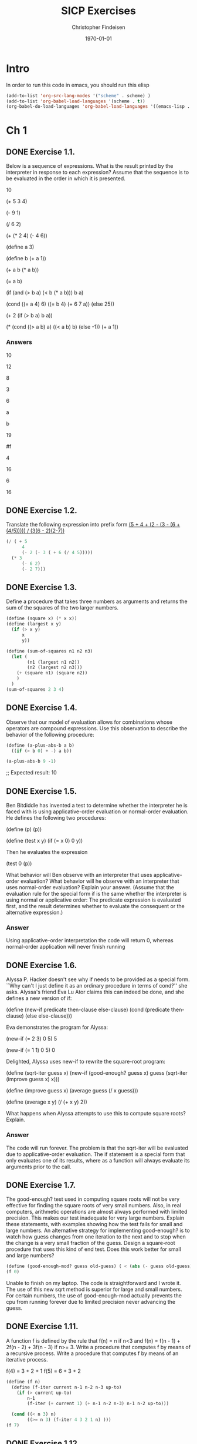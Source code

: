 #+TITLE: SICP Exercises 
#+AUTHOR: Christopher Findeisen
#+OPTIONS: texht:t
#+LATEX_CLASS: article
#+DATE: \today

* Intro
In order to run this code in emacs, you should run this elisp
#+begin_src emacs-lisp :tangle yes
(add-to-list 'org-src-lang-modes '("scheme" . scheme) )
(add-to-list 'org-babel-load-languages '(scheme . t))
(org-babel-do-load-languages 'org-babel-load-languages '((emacs-lisp . t) (scheme . t) ))
#+end_src

#+RESULTS:
: ((emacs-lisp . t) (scheme . t))

* Ch 1
** DONE Exercise 1.1.
CLOSED: [2016-11-28 Mon 12:47]
Below is a sequence of expressions. What is the result printed by the interpreter in response to each expression? Assume that the sequence is to be evaluated in the order in which it is presented.

10

(+ 5 3 4)

(- 9 1)

(/ 6 2)

(+ (* 2 4) (- 4 6))

(define a 3)

(define b (+ a 1))

(+ a b (* a b))

(= a b)

(if (and (> b a) (< b (* a b)))
    b
    a)

(cond ((= a 4) 6)
      ((= b 4) (+ 6 7 a))
      (else 25))

(+ 2 (if (> b a) b a))

(* (cond ((> a b) a)
        ((< a b) b)
        (else -1))
  (+ a 1))

*** Answers
  10

  12

  8

  3

  6

  a 

  b

  19 

  #f 

  4

  16

  6

  16

** DONE Exercise 1.2.
CLOSED: [2016-11-28 Mon 12:47]
Translate the following expression into prefix form
[[file:book/ch1-Z-G-3.gif][(5 + 4 + (2 - (3 - (6 + (4/5))))) / (3(6 - 2)(2-7))]]

#+begin_src scheme :tangle yes
(/ ( + 5
      4
      (- 2 (- 3 ( + 6 (/ 4 5)))))
  (* 3
      (- 6 2)
      (- 2 7)))
#+end_src
** DONE Exercise 1.3.
CLOSED: [2016-11-28 Mon 12:47]
Define a procedure that takes three numbers as arguments and returns the sum of the squares of the two larger numbers.
#+begin_src scheme :tangle yes 
(define (square x) (* x x))
(define (largest x y)
  (if (> x y)
      x
      y))

(define (sum-of-squares n1 n2 n3)
  (let (
        (n1 (largest n1 n2))
        (n2 (largest n2 n3)))
    (+ (square n1) (square n2))
    )
  )
(sum-of-squares 2 3 4)
#+end_src

#+RESULTS:
: 25

** DONE Exercise 1.4.
CLOSED: [2016-11-28 Mon 12:47]
Observe that our model of evaluation allows for combinations whose operators are compound expressions. Use this observation to describe the behavior of the following procedure:
#+begin_src scheme :tangle yes
(define (a-plus-abs-b a b)
  ((if (> b 0) + -) a b))

(a-plus-abs-b 9 -1)
#+end_src

#+RESULTS:
: 10

;; Expected result: 
10

** DONE Exercise 1.5.
CLOSED: [2016-11-28 Mon 12:46]
Ben Bitdiddle has invented a test to determine whether the interpreter he is faced with is using applicative-order evaluation or normal-order evaluation. He defines the following two procedures:

(define (p) (p))

(define (test x y)
  (if (= x 0)
      0
      y))

Then he evaluates the expression

(test 0 (p))

What behavior will Ben observe with an interpreter that uses applicative-order evaluation? What behavior will he observe with an interpreter that uses normal-order evaluation? Explain your answer. (Assume that the evaluation rule for the special form if is the same whether the interpreter is using normal or applicative order: The predicate expression is evaluated first, and the result determines whether to evaluate the consequent or the alternative expression.)

*** Answer
Using applicative-order interpretation the code will return 0, whereas normal-order application will never finish running

** DONE Exercise 1.6.
CLOSED: [2016-11-28 Mon 12:46]
Alyssa P. Hacker doesn't see why if needs to be provided as a special form. ``Why can't I just define it as an ordinary procedure in terms of cond?'' she asks. Alyssa's friend Eva Lu Ator claims this can indeed be done, and she defines a new version of if:

(define (new-if predicate then-clause else-clause)
  (cond (predicate then-clause)
        (else else-clause)))

Eva demonstrates the program for Alyssa:

(new-if (= 2 3) 0 5)
5

(new-if (= 1 1) 0 5)
0

Delighted, Alyssa uses new-if to rewrite the square-root program:

(define (sqrt-iter guess x)
  (new-if (good-enough? guess x)
          guess
          (sqrt-iter (improve guess x)
                    x)))

(define (improve guess x)
  (average guess (/ x guess)))

(define (average x y)
  (/ (+ x y) 2))


What happens when Alyssa attempts to use this to compute square roots? Explain.

*** Answer
The code will run forever. The problem is that the sqrt-iter will be evaluated due to applicative-order evaluation. The if statement is a special form that only evaluates one of its results, where as a function will always evaluate its arguments prior to the call.
** DONE Exercise 1.7.
CLOSED: [2016-11-28 Mon 12:46]


The good-enough? test used in computing square roots will not be very effective for finding the square roots of very small numbers. Also, in real computers, arithmetic operations are almost always performed with limited precision. This makes our test inadequate for very large numbers. Explain these statements, with examples showing how the test fails for small and large numbers. An alternative strategy for implementing good-enough? is to watch how guess changes from one iteration to the next and to stop when the change is a very small fraction of the guess. Design a square-root procedure that uses this kind of end test. Does this work better for small and large numbers?



#+begin_src scheme :tangle yes
(define (good-enough-mod? guess old-guess) ( < (abs (- guess old-guess)) (/ guess 1000.0)))
(f 0)
#+end_src

Unable to finish on my laptop. The code is straightforward and I wrote it. The use of this new sqrt method is superior for large and small numbers. For certain numbers, the use of good-enough-mod actually prevents the cpu from running forever due to limited precision never advancing the guess.

** DONE Exercise 1.11.
CLOSED: [2016-11-28 Mon 12:46]
  A function f is defined by the rule that f(n) = n if n<3 and f(n) = f(n - 1) + 2f(n - 2) + 3f(n - 3) if n>= 3. Write a procedure that computes f by means of a recursive process. Write a procedure that computes f by means of an iterative process.

f(4) = 3 + 2 + 1
f(5) = 6 + 3 + 2

#+begin_src scheme :tangle yes
(define (f n)
  (define (f-iter current n-1 n-2 n-3 up-to)
    (if (> current up-to)
        n-1
        (f-iter (+ current 1) (+ n-1 n-2 n-3) n-1 n-2 up-to)))

  (cond ((< n 3) n)
        ((>= n 3) (f-iter 4 3 2 1 n) )))
(f 7)
#+end_src

#+RESULTS:
: 68

** DONE Exercise 1.12.
CLOSED: [2016-11-28 Mon 13:54]
  The following pattern of numbers is called Pascal's triangle.

      1 
    1 1
    1 2 1
  1 3 3 1
  1 4 6 4 1
...........

p(5, 4) = p(4,3) + p(4, 4) 
p(5, 2) = p(4,1) + p(4, 2) 
p(5,1) = p(4,1)
p(5,5) = p(4,5)

The numbers at the edge of the triangle are all 1, and each number inside the triangle is the sum of the two numbers above it.35 Write a procedure that computes elements of Pascal's triangle by means of a recursive process.

#+begin_src scheme :tangle yes
  ;;assumes valid input
  (define (pascals-triangle level n-from-l)
    ;(define op (if 
    ;(= (remainder n-from-l 2) 0)  + -))
    (cond  ((and (= level 1) (= n-from-l 1)) 1)
          ((< n-from-l 1) 0) ; left of first triangular value
          ((> n-from-l level) 0) ; right of last triangular value
          (else (+ (pascals-triangle (- level 1 ) n-from-l) (pascals-triangle (- level 1) (- n-from-l 1))))
          )
          )

  (pascals-triangle 5 3)
    #+end_src

#+RESULTS:
: 6

** DONE Exercise 1.16.
CLOSED: [2016-11-28 Mon 15:24]
Design a procedure that evolves an iterative exponentiation process that uses successive squaring and uses a logarithmic number of steps, as does fast-expt. (Hint: Using the observation that b^(n/2)^2 = (b^2)^n/2, keep, along with the exponent n and the base b, an additional state variable a, and define the state transformation in such a way that the product a*b^n is unchanged from state to state. At the beginning of the process a is taken to be 1, and the answer is given by the value of a at the end of the process. In general, the technique of defining an invariant quantity that remains unchanged from state to state is a powerful way to think about the design of iterative algorithms.)
#+begin_src scheme :tangle yes
;; useful for checking whether our function is indeed logarithmic
(define (display-and-return disp ret)
  (display "number of multiplications- ")
  (display disp)
  (display "\n")
  ret) 

  (define (fast-exp base exp)
    (define (iter-exp base exp a steps)
      (cond
      ((= exp 0) (display-and-return steps a))
      ((even? exp) (iter-exp (* base  base) (/ exp 2) a (+ steps 1)))
      (else (iter-exp base (- exp 1) (* a base) (+ steps 1)))
      )
      )
    (iter-exp base exp 1 0))
(fast-exp 2 8)
#+end_src

#+RESULTS:
: 256

** DONE Exercise 1.17.
CLOSED: [2016-11-28 Mon 15:42]
The exponentiation algorithms in this section are based on performing exponentiation by means of repeated multiplication. In a similar way, one can perform integer multiplication by means of repeated addition. The following multiplication procedure (in which it is assumed that our language can only add, not multiply) is analogous to the expt procedure:

(define (* a b)
(if (= b 0)
0
(+ a (* a (- b 1)))))

This algorithm takes a number of steps that is linear in b. Now suppose we include, together with addition, operations double, which doubles an integer, and halve, which divides an (even) integer by 2. Using these, design a multiplication procedure analogous to fast-expt that uses a logarithmic number of steps.

#+begin_src scheme :tangle yes
  (define (* a b)
    (define (double val) (+ val val))
    (define (halve val) (/ val 2))
    (cond
    ((= b 0) 0)
    ((even? b) (* (double a) (halve b)))
    (else (+ a (* a (- b 1))))
    )
    )
  (* 4 1000)
#+end_src

#+RESULTS:
: 4000

** DONE Exercise 1.19.
CLOSED: [2016-11-28 Mon 17:08]
There is a clever algorithm for computing the Fibonacci numbers in a logarithmic number of steps. Recall the transformation of the state variables a and b in the fib-iter process of section 1.2.2: a <- a + b and b <- a. Call this transformation T, and observe that applying T over and over again n times, starting with 1 and 0, produces the pair Fib(n + 1) and Fib(n). In other words, the Fibonacci numbers are produced by applying T(n), the nth power of the transformation T, starting with the pair (1,0). Now consider T to be the special case of p = 0 and q = 1 in a family of transformations T_pq, where T_pq transforms the pair (a,b) according to a <- b*q + a*q + a*p and b <- b*p + a*q. 

Show that if we apply such a transformation T_pq twice, the effect is the same as using a single transformation T_p'q' of the same form, and compute p' and q' in terms of p and q. This gives us an explicit way to square these transformations, and thus we can compute T_n using successive squaring, as in the fast-expt procedure. Put this all together to complete the following procedure, which runs in a logarithmic number of steps

Ta = (b*q + a*q + a*p) 
Tb = (b*p + a*q)

TTa = (b*p + a*q)*q + (b*q + a*q + a*p)*q + (b*q + a*q + a*p)*p 
TTa = 2b*p*q + 2a*q^2 + b*q^2 + 2a*q*p + a*p^2 
TTa = b(2pq + q^2) + a(2qp + 2q^2 + p^2)

TTb = b*p^2 + a*q*p + b*q^2 + a*q^2 + a*p*q
TTb = b(p^2 + q^2) + a(q^2 + 2pq)

Looking at these forms, where
a <- b(q') + a(q'+p')
and 
b <- b(p') + a(q'), it's easy to see that the values of p' and q' are:

p' = p^2 + q^2
q' = q^2 + 2pq

#+begin_src scheme :tangle yes 
(define (square x) (* x x))
(define (fib n)
(fib-iter 1 0 0 1 n))

(define (fib-iter a b p q count)
(cond ((= count 0) b)
((even? count)
(fib-iter a
b
(+ (square p) (square q))     ; compute p'       
(+ (square q) (* 2 p q))      ; compute q'
(/ count 2)))
(else (fib-iter (+ (* b q) (* a q) (* a p))
(+ (* b p) (* a q))
p
q
(- count 1)))))
(fib 7)
#+end_src

#+RESULTS:
: 13

** DONE Exercise 1.29.
CLOSED: [2016-11-28 Mon 17:57]
Simpson's Rule is a more accurate method of numerical integration than the method illustrated above. Using Simpson's Rule, the integral of a function f between a and b is approximated as


where h = (b - a)/n, for some even integer n, and yk = f(a + kh). (Increasing n increases the accuracy of the approximation.) Define a procedure that takes as arguments f, a, b, and n and returns the value of the integral, computed using Simpson's Rule. Use your procedure to integrate cube between 0 and 1 (with n = 100 and n = 1000), and compare the results to those of the integral procedure shown above.

#+begin_src scheme :tangle yes
  (define (cube x) (* x x x))
  (define (simpson-integration func a b n)
    (define (simpson-rec func a b n k)
      (let ((h
            (/ (- b a )n))
            (coeff (cond
                    ((or (= k 0) (= k n)) 1)
                    ((even? k) 2)
                    (else 4)
                    ))
            )
        (if (= k n)
            (* coeff (func (+ a (* k h))) )
            ( + (* coeff (func (+ a (* k h))) ) (simpson-rec func a b n (+ k 1)))
            )
        )
      )
    (* (/ (/ (- b a ) n) 3) (simpson-rec func a b n 0))
    )
  (simpson-integration cube 0.0 1 100.0)
#+end_src

#+RESULTS:
: 0.24999999999999992

** DONE Exercise 1.30.
CLOSED: [2016-11-28 Mon 18:33]
The sum procedure above generates a linear recursion. The procedure can be rewritten so that the sum is performed iteratively. Show how to do this by filling in the missing expressions in the following definition:

// should yield 3025
(sum cube 1 inc 10) 



#+begin_src scheme :tangle yes 
  (define (cube x) (* x x x))
  (define (inc x) (+ x 1))
  (define (sum term a next b)
    (define (iter a result)
      (if (> a b)
          result
          (iter (next a) (+ (term a) result))))
    (iter a 0))
  (sum cube 1 inc 10) 
#+end_src

#+RESULTS:
: 3025

** DONE Exercise 1.37.
CLOSED: [2016-11-28 Mon 20:22]
*** a) Recursive
An infinite continued fraction is an expression of the form
f = ( N_1 / (D_1 + N2 / ( D2 + N3 / (D3 + ... 
As an example, one can show that the infinite continued fraction expansion with the N_i and the D_i all equal to 1 produces 1/\, where  is the golden ratio (described in section 1.2.2). One way to approximate an infinite continued fraction is to truncate the expansion after a given number of terms. Such a truncation -- a so-called k-term finite continued fraction -- has the form

Suppose that n and d are procedures of one argument (the term index i) that return the Ni and Di of the terms of the continued fraction. Define a procedure cont-frac such that evaluating (cont-frac n d k) computes the value of the k-term finite continued fraction. Check your procedure by approximating 1 / \phi using

(cont-frac (lambda (i) 1.0)
(lambda (i) 1.0)
k)

for successive values of k. How large must you make k in order to get an approximation that is accurate to 4 decimal places?

Answer: 10

#+begin_src scheme :tangle yes
  (define (cont-frac N-func D-func k)
    (define (cont-frac-rec i)
      (if (= i k)
          (/ (N-func i) (D-func i))
          (/ (N-func i) (+ (D-func i) (cont-frac-rec (+ i 1))))
          )
    )
    (cont-frac-rec 1)
    )

  ;; should yield golden ratio
  (cont-frac (lambda (i) 1.0)
  (lambda (i) 1.0)
  11)
#+end_src
#+RESULTS:
: 0.6180555555555556

*** b) Iterative
If your cont-frac procedure generates a recursive process, write one that generates an iterative process. If it generates an iterative process, write one that generates a recursive process.

#+begin_src scheme :tangle yes
  (define (cont-frac N-func D-func k)
    (define (cont-frac-iter i denominator)
      (cond ((= i 0) denominator)
            ((= i k)
            (cont-frac-iter
              (- i 1)
              (/ (N-func i) (D-func i))))
            (else
            (cont-frac-iter
              (- i 1)
              (/ (N-func i)
              (+ (D-func i) denominator))))
            )
            )
      (cont-frac-iter k 0)
      )

    ;; should yield golden ratio
    (cont-frac (lambda (i) 1.0)
              (lambda (i) 1.0)
              11)
#+end_src
#+RESULTS:
: 0.6180555555555556

** DONE Exercise 1.42.
CLOSED: [2016-11-28 Mon 20:31]
Let f and g be two one-argument functions. The composition f after g is defined to be the function x -> f(g(x)). Define a procedure compose that implements composition. For example, if inc is a procedure that adds 1 to its argument,

#+begin_src scheme :tangle yes
;; expected result:  49
(define (inc x) (+ x 1))
(define (square x) (* x x))
(define (compose f g) 
(lambda (x) (f (g x)))
)
((compose square inc) 6)
#+end_src

#+RESULTS:
: 49

** DONE Exercise 1.46.
CLOSED: [2016-11-28 Mon 21:28]
Several of the numerical methods described in this chapter are instances of an extremely general computational strategy known as iterative improvement. Iterative improvement says that, to compute something, we start with an initial guess for the answer, test if the guess is good enough, and otherwise improve the guess and continue the process using the improved guess as the new guess. Write a procedure iterative-improve that takes two procedures as arguments: a method for telling whether a guess is good enough and a method for improving a guess. Iterative-improve should return as its value a procedure that takes a guess as argument and keeps improving the guess until it is good enough. Rewrite the sqrt procedure of section 1.1.7 and the fixed-point procedure of section 1.3.3 in terms of iterative-improve.

#+begin_src scheme :tangle yes 
(define (iterative-improve close-enough-func improve-func)
  (define (iterative-improve-filled guess x)
    (if (close-enough-func guess x)
        guess
        (iterative-improve-filled (improve-func guess x) x)
        )
    )
  iterative-improve-filled
  )

(define (square x) (* x x))

; pulled from sicp
(define (good-enough? guess x)
  (< (abs (- (square guess) x)) 0.001))

(define (sqrt-improve guess x)
  (average guess (/ x guess)))

(define (average x y)
  (/ (+ x y) 2))

(define tolerance 0.00001)

(define (fp-close-enough? guess f)
  (< (abs (- guess (f guess))) tolerance))

(define (fp-improve guess f)
  (f guess))

(define (fixed-point f first-guess)
  ((iterative-improve fp-close-enough? fp-improve) first-guess f))

(define (sqrt x)
  ((iterative-improve good-enough? sqrt-improve) 1.0 x))

(sqrt 4)
(fixed-point cos 1.0)
  #+end_src

#+RESULTS:
: 0.7390893414033927




* Ch 2
* Start of 2.1
** DONE Exercise 2.4.
CLOSED: [2016-11-29 Tue 21:17]
Here is an alternative procedural representation of pairs. For this representation, verify that (car (cons x y)) yields x for any objects x and y.

What is the corresponding definition of cdr? (Hint: To verify that this works, make use of the substitution model of section 1.1.5.)
#+begin_src scheme :tangle yes

(define (cons x y)
  (lambda (m) (m x y)))

(define (car z)
  (z (lambda (p q) p)))

(define (cdr z)
  (z (lambda (p q) q)))

;; Expected result: 
(cdr (cons 1 2))
#+end_src

** TODO Exercise 2.6.  
In case representing pairs as procedures wasn't mind-boggling enough, consider that, in a language that can manipulate procedures, we can get by without numbers (at least insofar as nonnegative integers are concerned) by implementing 0 and the operation of adding 1 as

(define zero (lambda (f) (lambda (x) x)))

(define (add-1 n)
  (lambda (f) (lambda (x) (f ((n f) x)))))

This representation is known as Church numerals, after its inventor, Alonzo Church, the logician who invented the  calculus.

Define one and two directly (not in terms of zero and add-1). (Hint: Use substitution to evaluate (add-1 zero)). Give a direct definition of the addition procedure + (not in terms of repeated application of add-1).

** TODO 2.1.4  Extended Exercise: Interval Arithmetic

Alyssa P. Hacker is designing a system to help people solve engineering problems. One feature she wants to provide in her system is the ability to manipulate inexact quantities (such as measured parameters of physical devices) with known precision, so that when computations are done with such approximate quantities the results will be numbers of known precision.

Electrical engineers will be using Alyssa's system to compute electrical quantities. It is sometimes necessary for them to compute the value of a parallel equivalent resistance Rp of two resistors R1 and R2 using the formula

R_p =  1 / ((1/R_1) + (1/R_2))

Resistance values are usually known only up to some tolerance guaranteed by the manufacturer of the resistor. For example, if you buy a resistor labeled ``6.8 ohms with 10% tolerance'' you can only be sure that the resistor has a resistance between 6.8 - 0.68 = 6.12 and 6.8 + 0.68 = 7.48 ohms. Thus, if you have a 6.8-ohm 10% resistor in parallel with a 4.7-ohm 5% resistor, the resistance of the combination can range from about 2.58 ohms (if the two resistors are at the lower bounds) to about 2.97 ohms (if the two resistors are at the upper bounds).

Alyssa's idea is to implement ``interval arithmetic'' as a set of arithmetic operations for combining ``intervals'' (objects that represent the range of possible values of an inexact quantity). The result of adding, subtracting, multiplying, or dividing two intervals is itself an interval, representing the range of the result.

Alyssa postulates the existence of an abstract object called an ``interval'' that has two endpoints: a lower bound and an upper bound. She also presumes that, given the endpoints of an interval, she can construct the interval using the data constructor make-interval. Alyssa first writes a procedure for adding two intervals. She reasons that the minimum value the sum could be is the sum of the two lower bounds and the maximum value it could be is the sum of the two upper bounds:

(define (add-interval x y)
  (make-interval (+ (lower-bound x) (lower-bound y))
                 (+ (upper-bound x) (upper-bound y))))

Alyssa also works out the product of two intervals by finding the minimum and the maximum of the products of the bounds and using them as the bounds of the resulting interval. (Min and max are primitives that find the minimum or maximum of any number of arguments.)

(define (mul-interval x y)
  (let ((p1 (* (lower-bound x) (lower-bound y)))
        (p2 (* (lower-bound x) (upper-bound y)))
        (p3 (* (upper-bound x) (lower-bound y)))
        (p4 (* (upper-bound x) (upper-bound y))))
    (make-interval (min p1 p2 p3 p4)
                   (max p1 p2 p3 p4))))

To divide two intervals, Alyssa multiplies the first by the reciprocal of the second. Note that the bounds of the reciprocal interval are the reciprocal of the upper bound and the reciprocal of the lower bound, in that order.

(define (div-interval x y)
  (mul-interval x 
                (make-interval (/ 1.0 (upper-bound y))
                               (/ 1.0 (lower-bound y)))))
*** TODO Exercise 2.7.
Alyssa's program is incomplete because she has not specified the implementation of the interval abstraction. Here is a definition of the interval constructor:

(define (make-interval a b) (cons a b))

Define selectors upper-bound and lower-bound to complete the implementation.

*** TODO Exercise 2.8.
Using reasoning analogous to Alyssa's, describe how the difference of two intervals may be computed. Define a corresponding subtraction procedure, called sub-interval.

*** TODO Exercise 2.9.
The width of an interval is half of the difference between its upper and lower bounds. The width is a measure of the uncertainty of the number specified by the interval. For some arithmetic operations the width of the result of combining two intervals is a function only of the widths of the argument intervals, whereas for others the width of the combination is not a function of the widths of the argument intervals. Show that the width of the sum (or difference) of two intervals is a function only of the widths of the intervals being added (or subtracted). Give examples to show that this is not true for multiplication or division.

*** TODO Exercise 2.10.
Ben Bitdiddle, an expert systems programmer, looks over Alyssa's shoulder and comments that it is not clear what it means to divide by an interval that spans zero. Modify Alyssa's code to check for this condition and to signal an error if it occurs.

*** TODO Exercise 2.11.
In passing, Ben also cryptically comments: ``By testing the signs of the endpoints of the intervals, it is possible to break mul-interval into nine cases, only one of which requires more than two multiplications.'' Rewrite this procedure using Ben's suggestion.

After debugging her program, Alyssa shows it to a potential user, who complains that her program solves the wrong problem. He wants a program that can deal with numbers represented as a center value and an additive tolerance; for example, he wants to work with intervals such as 3.5± 0.15 rather than [3.35, 3.65]. Alyssa returns to her desk and fixes this problem by supplying an alternate constructor and alternate selectors:

(define (make-center-width c w)
  (make-interval (- c w) (+ c w)))
(define (center i)
  (/ (+ (lower-bound i) (upper-bound i)) 2))
(define (width i)
  (/ (- (upper-bound i) (lower-bound i)) 2))

Unfortunately, most of Alyssa's users are engineers. Real engineering situations usually involve measurements with only a small uncertainty, measured as the ratio of the width of the interval to the midpoint of the interval. Engineers usually specify percentage tolerances on the parameters of devices, as in the resistor specifications given earlier.

*** TODO Exercise 2.12.
Define a constructor make-center-percent that takes a center and a percentage tolerance and produces the desired interval. You must also define a selector percent that produces the percentage tolerance for a given interval. The center selector is the same as the one shown above.

*** TODO Exercise 2.13.
Show that under the assumption of small percentage tolerances there is a simple formula for the approximate percentage tolerance of the product of two intervals in terms of the tolerances of the factors. You may simplify the problem by assuming that all numbers are positive.

After considerable work, Alyssa P. Hacker delivers her finished system. Several years later, after she has forgotten all about it, she gets a frenzied call from an irate user, Lem E. Tweakit. It seems that Lem has noticed that the formula for parallel resistors can be written in two algebraically equivalent ways:

(R_1 * R_2) / (R_1 + R_2)

and

1 / ((1/R_1) + (1/R_2))


He has written the following two programs, each of which computes the parallel-resistors formula differently:

(define (par1 r1 r2)
  (div-interval (mul-interval r1 r2)
                (add-interval r1 r2)))
(define (par2 r1 r2)
  (let ((one (make-interval 1 1))) 
    (div-interval one
                  (add-interval (div-interval one r1)
                                (div-interval one r2)))))

Lem complains that Alyssa's program gives different answers for the two ways of computing. This is a serious complaint.

*** TODO Exercise 2.14.
Demonstrate that Lem is right. Investigate the behavior of the system on a variety of arithmetic expressions. Make some intervals A and B, and use them in computing the expressions A/A and A/B. You will get the most insight by using intervals whose width is a small percentage of the center value. Examine the results of the computation in center-percent form (see exercise 2.12).

*** TODO Exercise 2.15.
Eva Lu Ator, another user, has also noticed the different intervals computed by different but algebraically equivalent expressions. She says that a formula to compute with intervals using Alyssa's system will produce tighter error bounds if it can be written in such a form that no variable that represents an uncertain number is repeated. Thus, she says, par2 is a ``better'' program for parallel resistances than par1. Is she right? Why?

*** TODO Exercise 2.16.
Explain, in general, why equivalent algebraic expressions may lead to different answers. Can you devise an interval-arithmetic package that does not have this shortcoming, or is this task impossible? (Warning: This problem is very difficult.)


* Start of 2.2
** DONE Exercise 2.17.
   CLOSED: [2016-11-29 Tue 22:23]
   Define a procedure last-pair that returns the list that contains only the last element of a given (nonempty) list:
   
#+begin_src scheme :tangle yes 
  (define (last-pair n)
  (cond ((null? n ) '())
         ((null? (cdr n)) n)
         (else (last-pair (cdr n)))
         )
  )
  ;; Expected result: (34)
  (last-pair (list 23 72 149 34))
#+end_src

#+RESULTS:
: (34)

** TODO Exercise 2.18.
Define a procedure reverse that takes a list as argument and returns a list of the same elements in reverse order:

(reverse (list 1 4 9 16 25))
(25 16 9 4 1)

** TODO Exercise 2.20.
The procedures +, *, and list take arbitrary numbers of arguments. One way to define such procedures is to use define with dotted-tail notation. In a procedure definition, a parameter list that has a dot before the last parameter name indicates that, when the procedure is called, the initial parameters (if any) will have as values the initial arguments, as usual, but the final parameter's value will be a list of any remaining arguments. For instance, given the definition

(define (f x y . z) <body>)

the procedure f can be called with two or more arguments. If we evaluate

(f 1 2 3 4 5 6)

then in the body of f, x will be 1, y will be 2, and z will be the list (3 4 5 6). Given the definition

(define (g . w) <body>)

the procedure g can be called with zero or more arguments. If we evaluate

(g 1 2 3 4 5 6)

then in the body of g, w will be the list (1 2 3 4 5 6).11

Use this notation to write a procedure same-parity that takes one or more integers and returns a list of all the arguments that have the same even-odd parity as the first argument. For example,

(same-parity 1 2 3 4 5 6 7)
(1 3 5 7)

(same-parity 2 3 4 5 6 7)
(2 4 6)

** TODO Exercise 2.23.
The procedure for-each is similar to map. It takes as arguments a procedure and a list of elements. However, rather than forming a list of the results, for-each just applies the procedure to each of the elements in turn, from left to right. The values returned by applying the procedure to the elements are not used at all -- for-each is used with procedures that perform an action, such as printing. For example,

(for-each (lambda (x) (newline) (display x))
          (list 57 321 88))
57
321
88

The value returned by the call to for-each (not illustrated above) can be something arbitrary, such as true. Give an implementation of for-each.

** DONE Exercise 2.25.
   CLOSED: [2016-11-29 Tue 23:20]
Give combinations of cars and cdrs that will pick 7 from each of the following lists:
'(1 3 (5 7) 9)
' ((7))
'(1 (2 (3 (4 (5 (6 7))))))

*** Answer 
#+begin_src scheme :tangle yes
(car (cdr (car ( cdr ( cdr 
'(1 3 (5 7) 9)
)))))

(car(car
' ((7))
))

(car (cdr (car (cdr (car (cdr (car (cdr (car (cdr (car (cdr
'(1 (2 (3 (4 (5 (6 7))))))
))))))))))))
#+end_src

#+RESULTS:
: 7

** DONE Exercise 2.26.
   CLOSED: [2016-11-29 Tue 23:19]
Suppose we define x and y to be two lists:

(define x (list 1 2 3))
(define y (list 4 5 6))

What result is printed by the interpreter in response to evaluating each of the following expressions:

(append x y)

(cons x y)

(list x y)


*** Answers
(1 2 3 4 5 6)
*Note  to self.* This is because cons takes the first element to be the first thing in the list, and the second element(cdr) to be a list representing the rest of the sequence
((1 2 3) 4 5 6)  
((1 2 3) (4 5 6))

** TODO Exercise 2.27.
Modify your reverse procedure of exercise 2.18 to produce a deep-reverse procedure that takes a list as argument and returns as its value the list with its elements reversed and with all sublists deep-reversed as well. For example,

(define x (list (list 1 2) (list 3 4)))

x
((1 2) (3 4))

(reverse x)
((3 4) (1 2))

(deep-reverse x)
((4 3) (2 1))

** TODO Exercise 2.28.
Write a procedure fringe that takes as argument a tree (represented as a list) and returns a list whose elements are all the leaves of the tree arranged in left-to-right order. For example,

(define x (list (list 1 2) (list 3 4)))

(fringe x)
(1 2 3 4)

(fringe (list x x))
(1 2 3 4 1 2 3 4)

** TODO Exercise 2.30.
Define a procedure square-tree analogous to the square-list procedure of exercise 2.21. That is, square-list should behave as follows:

(square-tree
 (list 1
       (list 2 (list 3 4) 5)
       (list 6 7)))
(1 (4 (9 16) 25) (36 49))

Define square-tree both directly (i.e., without using any higher-order procedures) and also by using map and recursion.

** TODO Exercise 2.31.
Abstract your answer to exercise 2.30 to produce a procedure tree-map with the property that square-tree could be defined as

(define (square-tree tree) (tree-map square tree))

** TODO Exercise 2.32.
We can represent a set as a list of distinct elements, and we can represent the set of all subsets of the set as a list of lists. For example, if the set is (1 2 3), then the set of all subsets is (() (3) (2) (2 3) (1) (1 3) (1 2) (1 2 3)). Complete the following definition of a procedure that generates the set of subsets of a set and give a clear explanation of why it works:

(define (subsets s)
  (if (null? s)
      (list nil)
      (let ((rest (subsets (cdr s))))
        (append rest (map <??> rest)))))

** TODO Exercise 2.33.
Fill in the missing expressions to complete the following definitions of some basic list-manipulation operations as accumulations:

(define (map p sequence)
  (accumulate (lambda (x y) <??>) nil sequence))
(define (append seq1 seq2)
  (accumulate cons <??> <??>))
(define (length sequence)
  (accumulate <??> 0 sequence))

** TODO Exercise 2.34.
Evaluating a polynomial in x at a given value of x can be formulated as an accumulation. We evaluate the polynomial


using a well-known algorithm called Horner's rule, which structures the computation as


In other words, we start with an, multiply by x, add an-1, multiply by x, and so on, until we reach a0.16 Fill in the following template to produce a procedure that evaluates a polynomial using Horner's rule. Assume that the coefficients of the polynomial are arranged in a sequence, from a0 through an.

(define (horner-eval x coefficient-sequence)
  (accumulate (lambda (this-coeff higher-terms) <??>)
              0
              coefficient-sequence))

For example, to compute 1 + 3x + 5x3 + x5 at x = 2 you would evaluate

(horner-eval 2 (list 1 3 0 5 0 1))
** TODO Exercise 2.35.
Redefine count-leaves from section 2.2.2 as an accumulation:

(define (count-leaves t)
  (accumulate <??> <??> (map <??> <??>)))

** TODO Exercise 2.37.
Suppose we represent vectors v = (vi) as sequences of numbers, and matrices m = (mij) as sequences of vectors (the rows of the matrix). For example, the matrix


is represented as the sequence ((1 2 3 4) (4 5 6 6) (6 7 8 9)). With this representation, we can use sequence operations to concisely express the basic matrix and vector operations. These operations (which are described in any book on matrix algebra) are the following:


We can define the dot product as17

(define (dot-product v w)
  (accumulate + 0 (map * v w)))

Fill in the missing expressions in the following procedures for computing the other matrix operations. (The procedure accumulate-n is defined in exercise 2.36.)

(define (matrix-*-vector m v)
  (map <??> m))
(define (transpose mat)
  (accumulate-n <??> <??> mat))
(define (matrix-*-matrix m n)
  (let ((cols (transpose n)))
    (map <??> m)))

** DONE Exercise 2.38.
   CLOSED: [2016-11-29 Tue 22:47]
The accumulate procedure is also known as fold-right, because it combines the first element of the sequence with the result of combining all the elements to the right. There is also a fold-left, which is similar to fold-right, except that it combines elements working in the opposite direction:

What are the values of

(fold-right / 1 (list 1 2 3))
(fold-left / 1 (list 1 2 3))
(fold-right list nil (list 1 2 3))
(fold-left list nil (list 1 2 3))

Give a property that op should satisfy to guarantee that fold-right and fold-left will produce the same values for any sequence.

*** Answer:
    The property is "Commutative".

    Note the difference between fold-left and fold-right is in the placement of arguments following operator
#+begin_src scheme :tangle yes
(define (fold-left op initial sequence)
  (define (iter result rest)
    (if (null? rest)
        result
        (iter (op result (car rest)) 
              (cdr rest))))
  (iter initial sequence))

(define (accumulate op initial sequence)
  (if (null? sequence)
      initial
      (op (car sequence)   
          (accumulate op initial (cdr sequence)))))  
#+end_src


** TODO Exercise 2.39.
Complete the following definitions of reverse (exercise 2.18) in terms of fold-right and fold-left from exercise 2.38:

(define (reverse sequence)
  (fold-right (lambda (x y) <??>) nil sequence))
(define (reverse sequence)
  (fold-left (lambda (x y) <??>) nil sequence))

** TODO Exercise 2.41.

  Write a procedure to find all ordered triples of distinct positive integers i, j, and k less than or equal to a given integer n that sum to a given integer s.


* Start of 2.3
** Exercise 2.53.
What would the interpreter print in response to evaluating each of the following expressions?

(list 'a 'b 'c)

(list (list 'george))
(cdr '((x1 x2) (y1 y2)))

(cadr '((x1 x2) (y1 y2)))
(pair? (car '(a short list)))
(memq 'red '((red shoes) (blue socks)))

(memq 'red '(red shoes blue socks))

** Exercise 2.54.
Two lists are said to be equal? if they contain equal elements arranged in the same order. For example,

(equal? '(this is a list) '(this is a list))

is true, but

(equal? '(this is a list) '(this (is a) list))

is false. To be more precise, we can define equal? recursively in terms of the basic eq? equality of symbols by saying that a and b are equal? if they are both symbols and the symbols are eq?, or if they are both lists such that (car a) is equal? to (car b) and (cdr a) is equal? to (cdr b). Using this idea, implement equal? as a procedure.36

** Exercise 2.55.
Eva Lu Ator types to the interpreter the expression

(car ''abracadabra)

To her surprise, the interpreter prints back quote. Explain.

** Exercise 2.56.
Show how to extend the basic differentiator to handle more kinds of expressions. For instance, implement the differentiation rule


by adding a new clause to the deriv program and defining appropriate procedures exponentiation?, base, exponent, and make-exponentiation. (You may use the symbol ** to denote exponentiation.) Build in the rules that anything raised to the power 0 is 1 and anything raised to the power 1 is the thing itself.

Exercise 2.57.  Extend the differentiation program to handle sums and products of arbitrary numbers of (two or more) terms. Then the last example above could be expressed as

(deriv '(* x y (+ x 3)) 'x)

Try to do this by changing only the representation for sums and products, without changing the deriv procedure at all. For example, the addend of a sum would be the first term, and the augend would be the sum of the rest of the terms.

Exercise 2.58.  Suppose we want to modify the differentiation program so that it works with ordinary mathematical notation, in which + and * are infix rather than prefix operators. Since the differentiation program is defined in terms of abstract data, we can modify it to work with different representations of expressions solely by changing the predicates, selectors, and constructors that define the representation of the algebraic expressions on which the differentiator is to operate.

a. Show how to do this in order to differentiate algebraic expressions presented in infix form, such as (x + (3 * (x + (y + 2)))). To simplify the task, assume that + and * always take two arguments and that expressions are fully parenthesized.

b. The problem becomes substantially harder if we allow standard algebraic notation, such as (x + 3 * (x + y + 2)), which drops unnecessary parentheses and assumes that multiplication is done before addition. Can you design appropriate predicates, selectors, and constructors for this notation such that our derivative program still works?

** Exercise 2.59.
Implement the union-set operation for the unordered-list representation of sets.

** Exercise 2.60.
We specified that a set would be represented as a list with no duplicates. Now suppose we allow duplicates. For instance, the set {1,2,3} could be represented as the list (2 3 2 1 3 2 2). Design procedures element-of-set?, adjoin-set, union-set, and intersection-set that operate on this representation. How does the efficiency of each compare with the corresponding procedure for the non-duplicate representation? Are there applications for which you would use this representation in preference to the non-duplicate one?

** Exercise 2.64.
The following procedure list->tree converts an ordered list to a balanced binary tree. The helper procedure partial-tree takes as arguments an integer n and list of at least n elements and constructs a balanced tree containing the first n elements of the list. The result returned by partial-tree is a pair (formed with cons) whose car is the constructed tree and whose cdr is the list of elements not included in the tree.

(define (list->tree elements)
  (car (partial-tree elements (length elements))))

(define (partial-tree elts n)
  (if (= n 0)
      (cons '() elts)
      (let ((left-size (quotient (- n 1) 2)))
        (let ((left-result (partial-tree elts left-size)))
          (let ((left-tree (car left-result))
                (non-left-elts (cdr left-result))
                (right-size (- n (+ left-size 1))))
            (let ((this-entry (car non-left-elts))
                  (right-result (partial-tree (cdr non-left-elts)
                                              right-size)))
              (let ((right-tree (car right-result))
                    (remaining-elts (cdr right-result)))
                (cons (make-tree this-entry left-tree right-tree)
                      remaining-elts))))))))

a. Write a short paragraph explaining as clearly as you can how partial-tree works. Draw the tree produced by list->tree for the list (1 3 5 7 9 11).

b. What is the order of growth in the number of steps required by list->tree to convert a list of n elements?

** Exercise 2.67.
Define an encoding tree and a sample message:

(define sample-tree
  (make-code-tree (make-leaf 'A 4)
                  (make-code-tree
                   (make-leaf 'B 2)
                   (make-code-tree (make-leaf 'D 1)
                                   (make-leaf 'C 1)))))

(define sample-message '(0 1 1 0 0 1 0 1 0 1 1 1 0))

Use the decode procedure to decode the message, and give the result.

Exercise 2.68.  The encode procedure takes as arguments a message and a tree and produces the list of bits that gives the encoded message.

(define (encode message tree)
  (if (null? message)
      '()
      (append (encode-symbol (car message) tree)
              (encode (cdr message) tree))))

Encode-symbol is a procedure, which you must write, that returns the list of bits that encodes a given symbol according to a given tree. You should design encode-symbol so that it signals an error if the symbol is not in the tree at all. Test your procedure by encoding the result you obtained in exercise 2.67 with the sample tree and seeing whether it is the same as the original sample message.

Exercise 2.69.  The following procedure takes as its argument a list of symbol-frequency pairs (where no symbol appears in more than one pair) and generates a Huffman encoding tree according to the Huffman algorithm.

(define (generate-huffman-tree pairs)
  (successive-merge (make-leaf-set pairs)))

Make-leaf-set is the procedure given above that transforms the list of pairs into an ordered set of leaves. Successive-merge is the procedure you must write, using make-code-tree to successively merge the smallest-weight elements of the set until there is only one element left, which is the desired Huffman tree. (This procedure is slightly tricky, but not really complicated. If you find yourself designing a complex procedure, then you are almost certainly doing something wrong. You can take significant advantage of the fact that we are using an ordered set representation.)

Exercise 2.70.  The following eight-symbol alphabet with associated relative frequencies was designed to efficiently encode the lyrics of 1950s rock songs. (Note that the ``symbols'' of an ``alphabet'' need not be individual letters.)

A	2	NA	16
BOOM	1	SHA	3
GET	2	YIP	9
JOB	2	WAH	1
Use generate-huffman-tree (exercise 2.69) to generate a corresponding Huffman tree, and use encode (exercise 2.68) to encode the following message:

Get a job

Sha na na na na na na na na

Get a job

Sha na na na na na na na na

Wah yip yip yip yip yip yip yip yip yip

Sha boom

How many bits are required for the encoding? What is the smallest number of bits that would be needed to encode this song if we used a fixed-length code for the eight-symbol alphabet?

** Exercise 2.71.
Suppose we have a Huffman tree for an alphabet of n symbols, and that the relative frequencies of the symbols are 1, 2, 4, ..., 2n-1. Sketch the tree for n=5; for n=10. In such a tree (for general n) how many bits are required to encode the most frequent symbol? the least frequent symbol?

** Exercise 2.72.
Consider the encoding procedure that you designed in exercise 2.68. What is the order of growth in the number of steps needed to encode a symbol? Be sure to include the number of steps needed to search the symbol list at each node encountered. To answer this question in general is difficult. Consider the special case where the relative frequencies of the n symbols are as described in exercise 2.71, and give the order of growth (as a function of n) of the number of steps needed to encode the most frequent and least frequent symbols in the alphabet.

* Start of 2.4
** Exercise 2.73.
Section 2.3.2 described a program that performs symbolic differentiation:

(define (deriv exp var)
  (cond ((number? exp) 0)
        ((variable? exp) (if (same-variable? exp var) 1 0))
        ((sum? exp)
         (make-sum (deriv (addend exp) var)
                   (deriv (augend exp) var)))
        ((product? exp)
         (make-sum
           (make-product (multiplier exp)
                         (deriv (multiplicand exp) var))
           (make-product (deriv (multiplier exp) var)
                         (multiplicand exp))))
        <more rules can be added here>
        (else (error "unknown expression type -- DERIV" exp))))

We can regard this program as performing a dispatch on the type of the expression to be differentiated. In this situation the ``type tag'' of the datum is the algebraic operator symbol (such as +) and the operation being performed is deriv. We can transform this program into data-directed style by rewriting the basic derivative procedure as

(define (deriv exp var)
   (cond ((number? exp) 0)
         ((variable? exp) (if (same-variable? exp var) 1 0))
         (else ((get 'deriv (operator exp)) (operands exp)
                                            var))))
(define (operator exp) (car exp))
(define (operands exp) (cdr exp))

a.  Explain what was done above. Why can't we assimilate the predicates number? and same-variable? into the data-directed dispatch?

b.  Write the procedures for derivatives of sums and products, and the auxiliary code required to install them in the table used by the program above.

c.  Choose any additional differentiation rule that you like, such as the one for exponents (exercise 2.56), and install it in this data-directed system.

d.  In this simple algebraic manipulator the type of an expression is the algebraic operator that binds it together. Suppose, however, we indexed the procedures in the opposite way, so that the dispatch line in deriv looked like

((get (operator exp) 'deriv) (operands exp) var)

What corresponding changes to the derivative system are required?

** Exercise 2.74.
Insatiable Enterprises, Inc., is a highly decentralized conglomerate company consisting of a large number of independent divisions located all over the world. The company's computer facilities have just been interconnected by means of a clever network-interfacing scheme that makes the entire network appear to any user to be a single computer. Insatiable's president, in her first attempt to exploit the ability of the network to extract administrative information from division files, is dismayed to discover that, although all the division files have been implemented as data structures in Scheme, the particular data structure used varies from division to division. A meeting of division managers is hastily called to search for a strategy to integrate the files that will satisfy headquarters' needs while preserving the existing autonomy of the divisions.

Show how such a strategy can be implemented with data-directed programming. As an example, suppose that each division's personnel records consist of a single file, which contains a set of records keyed on employees' names. The structure of the set varies from division to division. Furthermore, each employee's record is itself a set (structured differently from division to division) that contains information keyed under identifiers such as address and salary. In particular:

a.  Implement for headquarters a get-record procedure that retrieves a specified employee's record from a specified personnel file. The procedure should be applicable to any division's file. Explain how the individual divisions' files should be structured. In particular, what type information must be supplied?

b.  Implement for headquarters a get-salary procedure that returns the salary information from a given employee's record from any division's personnel file. How should the record be structured in order to make this operation work?

c.  Implement for headquarters a find-employee-record procedure. This should search all the divisions' files for the record of a given employee and return the record. Assume that this procedure takes as arguments an employee's name and a list of all the divisions' files.

d.  When Insatiable takes over a new company, what changes must be made in order to incorporate the new personnel information into the central system?

** Exercise 2.75.
Implement the constructor make-from-mag-ang in message-passing style. This procedure should be analogous to the make-from-real-imag procedure given above.

** Exercise 2.76.

As a large system with generic operations evolves, new types of data objects or new operations may be needed. For each of the three strategies -- generic operations with explicit dispatch, data-directed style, and message-passing-style -- describe the changes that must be made to a system in order to add new types or new operations. Which organization would be most appropriate for a system in which new types must often be added? Which would be most appropriate for a system in which new operations must often be added?

* Start of 2.5

** Exercise 2.82.
Show how to generalize apply-generic to handle coercion in the general case of multiple arguments. One strategy is to attempt to coerce all the arguments to the type of the first argument, then to the type of the second argument, and so on. Give an example of a situation where this strategy (and likewise the two-argument version given above) is not sufficiently general. (Hint: Consider the case where there are some suitable mixed-type operations present in the table that will not be tried.)

** Exercise 2.83.
Suppose you are designing a generic arithmetic system for dealing with the tower of types shown in figure 2.25: integer, rational, real, complex. For each type (except complex), design a procedure that raises objects of that type one level in the tower. Show how to install a generic raise operation that will work for each type (except complex).

** Exercise 2.84.
Using the raise operation of exercise 2.83, modify the apply-generic procedure so that it coerces its arguments to have the same type by the method of successive raising, as discussed in this section. You will need to devise a way to test which of two types is higher in the tower. Do this in a manner that is ``compatible'' with the rest of the system and will not lead to problems in adding new levels to the tower.

** Exercise 2.85.
This section mentioned a method for ``simplifying'' a data object by lowering it in the tower of types as far as possible. Design a procedure drop that accomplishes this for the tower described in exercise 2.83. The key is to decide, in some general way, whether an object can be lowered. For example, the complex number 1.5 + 0i can be lowered as far as real, the complex number 1 + 0i can be lowered as far as integer, and the complex number 2 + 3i cannot be lowered at all. Here is a plan for determining whether an object can be lowered: Begin by defining a generic operation project that ``pushes'' an object down in the tower. For example, projecting a complex number would involve throwing away the imaginary part. Then a number can be dropped if, when we project it and raise the result back to the type we started with, we end up with something equal to what we started with. Show how to implement this idea in detail, by writing a drop procedure that drops an object as far as possible. You will need to design the various projection operations53 and install project as a generic operation in the system. You will also need to make use of a generic equality predicate, such as described in exercise 2.79. Finally, use drop to rewrite apply-generic from exercise 2.84 so that it ``simplifies'' its answers.

** Exercise 2.86.
Suppose we want to handle complex numbers whose real parts, imaginary parts, magnitudes, and angles can be either ordinary numbers, rational numbers, or other numbers we might wish to add to the system. Describe and implement the changes to the system needed to accommodate this. You will have to define operations such as sine and cosine that are generic over ordinary numbers and rational numbers.

** Exercise 2.87.
Install =zero? for polynomials in the generic arithmetic package. This will allow adjoin-term to work for polynomials with coefficients that are themselves polynomials.

** Exercise 2.88.
Extend the polynomial system to include subtraction of polynomials. (Hint: You may find it helpful to define a generic negation operation.)

** Exercise 2.89.
Define procedures that implement the term-list representation described above as appropriate for dense polynomials.

** Exercise 2.90.
Suppose we want to have a polynomial system that is efficient for both sparse and dense polynomials. One way to do this is to allow both kinds of term-list representations in our system. The situation is analogous to the complex-number example of section 2.4, where we allowed both rectangular and polar representations. To do this we must distinguish different types of term lists and make the operations on term lists generic. Redesign the polynomial system to implement this generalization. This is a major effort, not a local change.

** Exercise 2.91.
A univariate polynomial can be divided by another one to produce a polynomial quotient and a polynomial remainder. For example,


Division can be performed via long division. That is, divide the highest-order term of the dividend by the highest-order term of the divisor. The result is the first term of the quotient. Next, multiply the result by the divisor, subtract that from the dividend, and produce the rest of the answer by recursively dividing the difference by the divisor. Stop when the order of the divisor exceeds the order of the dividend and declare the dividend to be the remainder. Also, if the dividend ever becomes zero, return zero as both quotient and remainder.

We can design a div-poly procedure on the model of add-poly and mul-poly. The procedure checks to see if the two polys have the same variable. If so, div-poly strips off the variable and passes the problem to div-terms, which performs the division operation on term lists. Div-poly finally reattaches the variable to the result supplied by div-terms. It is convenient to design div-terms to compute both the quotient and the remainder of a division. Div-terms can take two term lists as arguments and return a list of the quotient term list and the remainder term list.

Complete the following definition of div-terms by filling in the missing expressions. Use this to implement div-poly, which takes two polys as arguments and returns a list of the quotient and remainder polys.

(define (div-terms L1 L2)
  (if (empty-termlist? L1)
      (list (the-empty-termlist) (the-empty-termlist))
      (let ((t1 (first-term L1))
            (t2 (first-term L2)))
        (if (> (order t2) (order t1))
            (list (the-empty-termlist) L1)
            (let ((new-c (div (coeff t1) (coeff t2)))
                  (new-o (- (order t1) (order t2))))
              (let ((rest-of-result
                     <compute rest of result recursively>
                     ))
                <form complete result>
                ))))))


Hierarchies of types in symbolic algebra

Our polynomial system illustrates how objects of one type (polynomials) may in fact be complex objects that have objects of many different types as parts. This poses no real difficulty in defining generic operations. We need only install appropriate generic operations for performing the necessary manipulations of the parts of the compound types. In fact, we saw that polynomials form a kind of ``recursive data abstraction,'' in that parts of a polynomial may themselves be polynomials. Our generic operations and our data-directed programming style can handle this complication without much trouble.

On the other hand, polynomial algebra is a system for which the data types cannot be naturally arranged in a tower. For instance, it is possible to have polynomials in x whose coefficients are polynomials in y. It is also possible to have polynomials in y whose coefficients are polynomials in x. Neither of these types is ``above'' the other in any natural way, yet it is often necessary to add together elements from each set. There are several ways to do this. One possibility is to convert one polynomial to the type of the other by expanding and rearranging terms so that both polynomials have the same principal variable. One can impose a towerlike structure on this by ordering the variables and thus always converting any polynomial to a ``canonical form'' with the highest-priority variable dominant and the lower-priority variables buried in the coefficients. This strategy works fairly well, except that the conversion may expand a polynomial unnecessarily, making it hard to read and perhaps less efficient to work with. The tower strategy is certainly not natural for this domain or for any domain where the user can invent new types dynamically using old types in various combining forms, such as trigonometric functions, power series, and integrals.

It should not be surprising that controlling coercion is a serious problem in the design of large-scale algebraic-manipulation systems. Much of the complexity of such systems is concerned with relationships among diverse types. Indeed, it is fair to say that we do not yet completely understand coercion. In fact, we do not yet completely understand the concept of a data type. Nevertheless, what we know provides us with powerful structuring and modularity principles to support the design of large systems.

** Exercise 2.92.
By imposing an ordering on variables, extend the polynomial package so that addition and multiplication of polynomials works for polynomials in different variables. (This is not easy!)


Extended exercise: Rational functions

We can extend our generic arithmetic system to include rational functions. These are ``fractions'' whose numerator and denominator are polynomials, such as


The system should be able to add, subtract, multiply, and divide rational functions, and to perform such computations as


(Here the sum has been simplified by removing common factors. Ordinary ``cross multiplication'' would have produced a fourth-degree polynomial over a fifth-degree polynomial.)

If we modify our rational-arithmetic package so that it uses generic operations, then it will do what we want, except for the problem of reducing fractions to lowest terms.

** Exercise 2.93.
Modify the rational-arithmetic package to use generic operations, but change make-rat so that it does not attempt to reduce fractions to lowest terms. Test your system by calling make-rational on two polynomials to produce a rational function

(define p1 (make-polynomial 'x '((2 1)(0 1))))
(define p2 (make-polynomial 'x '((3 1)(0 1))))
(define rf (make-rational p2 p1))

Now add rf to itself, using add. You will observe that this addition procedure does not reduce fractions to lowest terms.

We can reduce polynomial fractions to lowest terms using the same idea we used with integers: modifying make-rat to divide both the numerator and the denominator by their greatest common divisor. The notion of ``greatest common divisor'' makes sense for polynomials. In fact, we can compute the GCD of two polynomials using essentially the same Euclid's Algorithm that works for integers.60 The integer version is

(define (gcd a b)
  (if (= b 0)
      a
      (gcd b (remainder a b))))

Using this, we could make the obvious modification to define a GCD operation that works on term lists:

(define (gcd-terms a b)
  (if (empty-termlist? b)
      a
      (gcd-terms b (remainder-terms a b))))

where remainder-terms picks out the remainder component of the list returned by the term-list division operation div-terms that was implemented in exercise 2.91.

** Exercise 2.94.
Using div-terms, implement the procedure remainder-terms and use this to define gcd-terms as above. Now write a procedure gcd-poly that computes the polynomial GCD of two polys. (The procedure should signal an error if the two polys are not in the same variable.) Install in the system a generic operation greatest-common-divisor that reduces to gcd-poly for polynomials and to ordinary gcd for ordinary numbers. As a test, try

(define p1 (make-polynomial 'x '((4 1) (3 -1) (2 -2) (1 2))))
(define p2 (make-polynomial 'x '((3 1) (1 -1))))
(greatest-common-divisor p1 p2)

and check your result by hand.

** Exercise 2.95.
Define P1, P2, and P3 to be the polynomials



Now define Q1 to be the product of P1 and P2 and Q2 to be the product of P1 and P3, and use greatest-common-divisor (exercise 2.94) to compute the GCD of Q1 and Q2. Note that the answer is not the same as P1. This example introduces noninteger operations into the computation, causing difficulties with the GCD algorithm.61 To understand what is happening, try tracing gcd-terms while computing the GCD or try performing the division by hand.

We can solve the problem exhibited in exercise 2.95 if we use the following modification of the GCD algorithm (which really works only in the case of polynomials with integer coefficients). Before performing any polynomial division in the GCD computation, we multiply the dividend by an integer constant factor, chosen to guarantee that no fractions will arise during the division process. Our answer will thus differ from the actual GCD by an integer constant factor, but this does not matter in the case of reducing rational functions to lowest terms; the GCD will be used to divide both the numerator and denominator, so the integer constant factor will cancel out.

More precisely, if P and Q are polynomials, let O1 be the order of P (i.e., the order of the largest term of P) and let O2 be the order of Q. Let c be the leading coefficient of Q. Then it can be shown that, if we multiply P by the integerizing factor c1+O1 -O2, the resulting polynomial can be divided by Q by using the div-terms algorithm without introducing any fractions. The operation of multiplying the dividend by this constant and then dividing is sometimes called the pseudodivision of P by Q. The remainder of the division is called the pseudoremainder.

** Exercise 2.96.
*** a.    
Implement the procedure pseudoremainder-terms, which is just like remainder-terms except that it multiplies the dividend by the integerizing factor described above before calling div-terms. Modify gcd-terms to use pseudoremainder-terms, and verify that greatest-common-divisor now produces an answer with integer coefficients on the example in exercise 2.95. 

*** b.    
The GCD now has integer coefficients, but they are larger than those of P1. Modify gcd-terms so that it removes common factors from the coefficients of the answer by dividing all the coefficients by their (integer) greatest common divisor. 

Thus, here is how to reduce a rational function to lowest terms:

Compute the GCD of the numerator and denominator, using the version of gcd-terms from exercise 2.96.
When you obtain the GCD, multiply both numerator and denominator by the same integerizing factor before dividing through by the GCD, so that division by the GCD will not introduce any noninteger coefficients. As the factor you can use the leading coefficient of the GCD raised to the power 1 + O1 - O2, where O2 is the order of the GCD and O1 is the maximum of the orders of the numerator and denominator. This will ensure that dividing the numerator and denominator by the GCD will not introduce any fractions.
The result of this operation will be a numerator and denominator with integer coefficients. The coefficients will normally be very large because of all of the integerizing factors, so the last step is to remove the redundant factors by computing the (integer) greatest common divisor of all the coefficients of the numerator and the denominator and dividing through by this factor.
** Exercise 2.97.
*** a. 
Implement this algorithm as a procedure reduce-terms that takes two term lists n and d as arguments and returns a list nn, dd, which are n and d reduced to lowest terms via the algorithm given above. Also write a procedure reduce-poly, analogous to add-poly, that checks to see if the two polys have the same variable. If so, reduce-poly strips off the variable and passes the problem to reduce-terms, then reattaches the variable to the two term lists supplied by reduce-terms.

*** b. 
Define a procedure analogous to reduce-terms that does what the original make-rat did for integers:

(define (reduce-integers n d)
(let ((g (gcd n d)))
(list (/ n g) (/ d g))))

and define reduce as a generic operation that calls apply-generic to dispatch to either reduce-poly (for polynomial arguments) or reduce-integers (for scheme-number arguments). You can now easily make the rational-arithmetic package reduce fractions to lowest terms by having make-rat call reduce before combining the given numerator and denominator to form a rational number. The system now handles rational expressions in either integers or polynomials. To test your program, try the example at the beginning of this extended exercise:

(define p1 (make-polynomial 'x '((1 1)(0 1))))
(define p2 (make-polynomial 'x '((3 1)(0 -1))))
(define p3 (make-polynomial 'x '((1 1))))
(define p4 (make-polynomial 'x '((2 1)(0 -1))))

(define rf1 (make-rational p1 p2))
(define rf2 (make-rational p3 p4))

(add rf1 rf2)

See if you get the correct answer, correctly reduced to lowest terms.

The GCD computation is at the heart of any system that does operations on rational functions. The algorithm used above, although mathematically straightforward, is extremely slow. The slowness is due partly to the large number of division operations and partly to the enormous size of the intermediate coefficients generated by the pseudodivisions. One of the active areas in the development of algebraic-manipulation systems is the design of better algorithms for computing polynomial GCDs


* Ch 3
